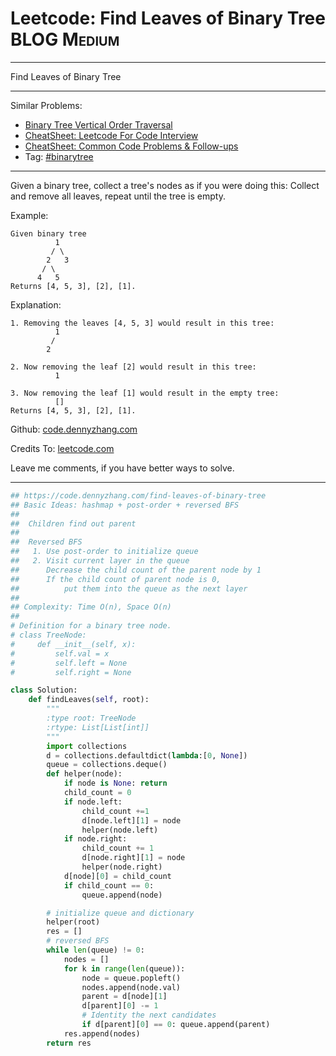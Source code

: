 * Leetcode: Find Leaves of Binary Tree                                              :BLOG:Medium:
#+STARTUP: showeverything
#+OPTIONS: toc:nil \n:t ^:nil creator:nil d:nil
:PROPERTIES:
:type:     binarytree, inspiring
:END:
---------------------------------------------------------------------
Find Leaves of Binary Tree
---------------------------------------------------------------------
#+BEGIN_HTML
<a href="https://github.com/dennyzhang/code.dennyzhang.com/tree/master/problems/find-leaves-of-binary-tree"><img align="right" width="200" height="183" src="https://www.dennyzhang.com/wp-content/uploads/denny/watermark/github.png" /></a>
#+END_HTML
Similar Problems:
- [[https://code.dennyzhang.com/binary-tree-vertical-order-traversal][Binary Tree Vertical Order Traversal]]
- [[https://cheatsheet.dennyzhang.com/cheatsheet-leetcode-A4][CheatSheet: Leetcode For Code Interview]]
- [[https://cheatsheet.dennyzhang.com/cheatsheet-followup-A4][CheatSheet: Common Code Problems & Follow-ups]]
- Tag: [[https://code.dennyzhang.com/review-binarytree][#binarytree]]
---------------------------------------------------------------------
Given a binary tree, collect a tree's nodes as if you were doing this: Collect and remove all leaves, repeat until the tree is empty.

Example:
#+BEGIN_EXAMPLE
Given binary tree 
          1
         / \
        2   3
       / \     
      4   5    
Returns [4, 5, 3], [2], [1].
#+END_EXAMPLE

Explanation:
#+BEGIN_EXAMPLE
1. Removing the leaves [4, 5, 3] would result in this tree:
          1
         / 
        2          
#+END_EXAMPLE

#+BEGIN_EXAMPLE
2. Now removing the leaf [2] would result in this tree:
          1  
#+END_EXAMPLE

#+BEGIN_EXAMPLE
3. Now removing the leaf [1] would result in the empty tree:
          []         
Returns [4, 5, 3], [2], [1].
#+END_EXAMPLE

Github: [[https://github.com/dennyzhang/code.dennyzhang.com/tree/master/problems/find-leaves-of-binary-tree][code.dennyzhang.com]]

Credits To: [[https://leetcode.com/problems/find-leaves-of-binary-tree/description/][leetcode.com]]

Leave me comments, if you have better ways to solve.
---------------------------------------------------------------------

#+BEGIN_SRC python
## https://code.dennyzhang.com/find-leaves-of-binary-tree
## Basic Ideas: hashmap + post-order + reversed BFS
##
##  Children find out parent
##
##  Reversed BFS
##   1. Use post-order to initialize queue
##   2. Visit current layer in the queue
##      Decrease the child count of the parent node by 1
##      If the child count of parent node is 0, 
##          put them into the queue as the next layer
##
## Complexity: Time O(n), Space O(n)
##
# Definition for a binary tree node.
# class TreeNode:
#     def __init__(self, x):
#         self.val = x
#         self.left = None
#         self.right = None

class Solution:
    def findLeaves(self, root):
        """
        :type root: TreeNode
        :rtype: List[List[int]]
        """
        import collections
        d = collections.defaultdict(lambda:[0, None])
        queue = collections.deque()
        def helper(node):
            if node is None: return
            child_count = 0
            if node.left:
                child_count +=1
                d[node.left][1] = node
                helper(node.left)
            if node.right:
                child_count += 1
                d[node.right][1] = node
                helper(node.right)
            d[node][0] = child_count
            if child_count == 0:
                queue.append(node)

        # initialize queue and dictionary
        helper(root)
        res = []
        # reversed BFS
        while len(queue) != 0:
            nodes = []
            for k in range(len(queue)):
                node = queue.popleft()
                nodes.append(node.val)
                parent = d[node][1]
                d[parent][0] -= 1
                # Identity the next candidates
                if d[parent][0] == 0: queue.append(parent)
            res.append(nodes)
        return res
#+END_SRC

#+BEGIN_HTML
<div style="overflow: hidden;">
<div style="float: left; padding: 5px"> <a href="https://www.linkedin.com/in/dennyzhang001"><img src="https://www.dennyzhang.com/wp-content/uploads/sns/linkedin.png" alt="linkedin" /></a></div>
<div style="float: left; padding: 5px"><a href="https://github.com/dennyzhang"><img src="https://www.dennyzhang.com/wp-content/uploads/sns/github.png" alt="github" /></a></div>
<div style="float: left; padding: 5px"><a href="https://www.dennyzhang.com/slack" target="_blank" rel="nofollow"><img src="https://www.dennyzhang.com/wp-content/uploads/sns/slack.png" alt="slack"/></a></div>
</div>
#+END_HTML
